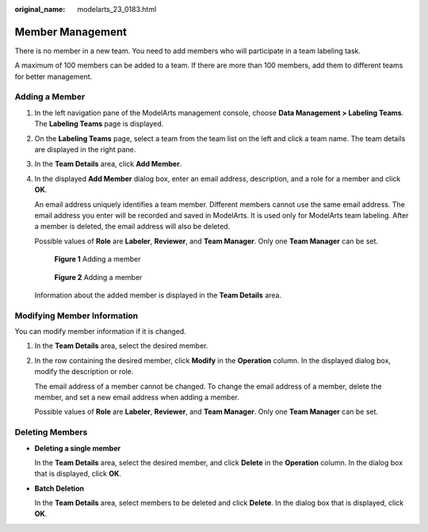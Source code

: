 :original_name: modelarts_23_0183.html

.. _modelarts_23_0183:

Member Management
=================

There is no member in a new team. You need to add members who will participate in a team labeling task.

A maximum of 100 members can be added to a team. If there are more than 100 members, add them to different teams for better management.

.. _modelarts_23_0183__en-us_topic_0186456618_section060323818470:

Adding a Member
---------------

#. In the left navigation pane of the ModelArts management console, choose **Data Management > Labeling Teams**. The **Labeling Teams** page is displayed.

#. On the **Labeling Teams** page, select a team from the team list on the left and click a team name. The team details are displayed in the right pane.

#. In the **Team Details** area, click **Add Member**.

#. In the displayed **Add Member** dialog box, enter an email address, description, and a role for a member and click **OK**.

   An email address uniquely identifies a team member. Different members cannot use the same email address. The email address you enter will be recorded and saved in ModelArts. It is used only for ModelArts team labeling. After a member is deleted, the email address will also be deleted.

   Possible values of **Role** are **Labeler**, **Reviewer**, and **Team Manager**. Only one **Team Manager** can be set.

   .. _modelarts_23_0183__en-us_topic_0186456618_fig2095294217492:

   .. figure:: /_static/images/en-us_image_0000001156920939.png
      :alt: **Figure 1** Adding a member


      **Figure 1** Adding a member

   .. _modelarts_23_0183__en-us_topic_0186456618_fig2953352181118:

   .. figure:: /_static/images/en-us_image_0000001157081267.png
      :alt: **Figure 2** Adding a member


      **Figure 2** Adding a member

   Information about the added member is displayed in the **Team Details** area.

Modifying Member Information
----------------------------

You can modify member information if it is changed.

#. In the **Team Details** area, select the desired member.

#. In the row containing the desired member, click **Modify** in the **Operation** column. In the displayed dialog box, modify the description or role.

   The email address of a member cannot be changed. To change the email address of a member, delete the member, and set a new email address when adding a member.

   Possible values of **Role** are **Labeler**, **Reviewer**, and **Team Manager**. Only one **Team Manager** can be set.

Deleting Members
----------------

-  **Deleting a single member**

   In the **Team Details** area, select the desired member, and click **Delete** in the **Operation** column. In the dialog box that is displayed, click **OK**.

-  **Batch Deletion**

   In the **Team Details** area, select members to be deleted and click **Delete**. In the dialog box that is displayed, click **OK**.
